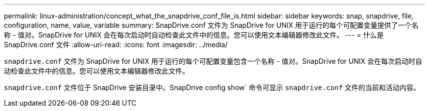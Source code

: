---
permalink: linux-administration/concept_what_the_snapdrive_conf_file_is.html 
sidebar: sidebar 
keywords: snap, snapdrive, file, configuration, name, value, variable 
summary: SnapDrive.conf 文件为 SnapDrive for UNIX 用于运行的每个可配置变量提供了一个名称 - 值对。SnapDrive for UNIX 会在每次启动时自动检查此文件中的信息。您可以使用文本编辑器修改此文件。 
---
= 什么是 SnapDrive.conf 文件
:allow-uri-read: 
:icons: font
:imagesdir: ../media/


[role="lead"]
`snapdrive.conf` 文件为 SnapDrive for UNIX 用于运行的每个可配置变量包含一个名称 - 值对。SnapDrive for UNIX 会在每次启动时自动检查此文件中的信息。您可以使用文本编辑器修改此文件。

`snapdrive.conf` 文件位于 SnapDrive 安装目录中。SnapDrive config show` 命令可显示 `snapdrive.conf` 文件的当前和活动内容。
